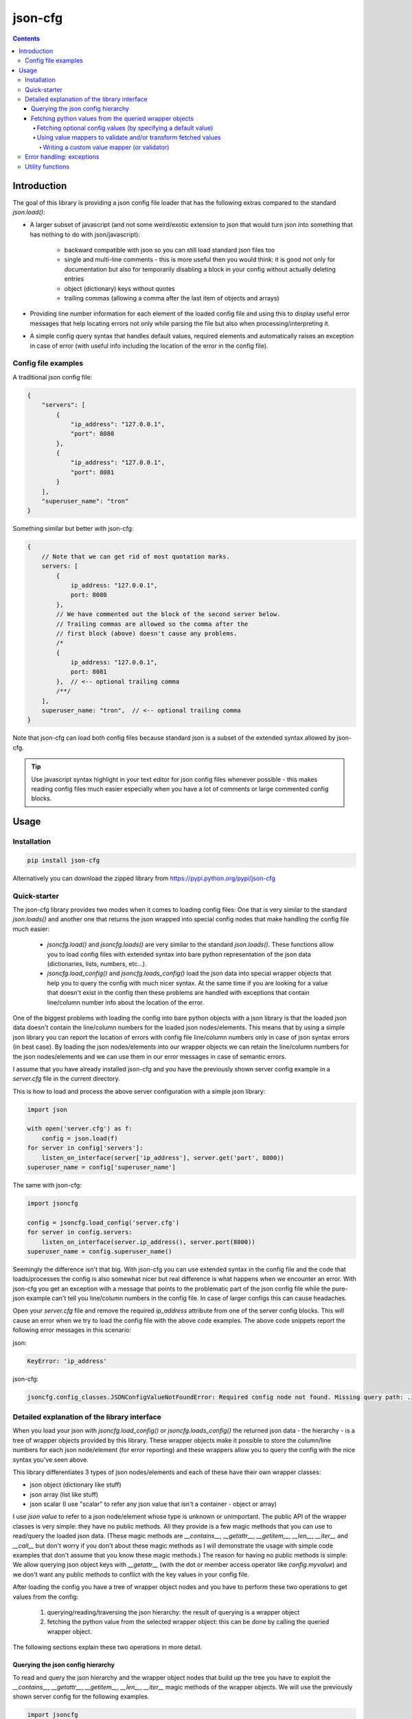 ========
json-cfg
========

.. image:: https://img.shields.io/travis/pasztorpisti/json-cfg.svg?style=flat
    :target: https://travis-ci.org/pasztorpisti/json-cfg
    :alt: build

.. image:: https://img.shields.io/codacy/25854a088e89472f9fbf2bd5c1633834.svg?style=flat
    :target: https://www.codacy.com/app/pasztorpisti/json-cfg
    :alt: code quality

.. image:: https://landscape.io/github/pasztorpisti/json-cfg/master/landscape.svg?style=flat
    :target: https://landscape.io/github/pasztorpisti/json-cfg/master
    :alt: code health

.. image:: https://img.shields.io/coveralls/pasztorpisti/json-cfg/master.svg?style=flat
    :target: https://coveralls.io/r/pasztorpisti/json-cfg?branch=master
    :alt: coverage

.. image:: https://img.shields.io/pypi/v/json-cfg.svg?style=flat
    :target: https://pypi.python.org/pypi/json-cfg
    :alt: pypi

.. image:: https://img.shields.io/github/tag/pasztorpisti/json-cfg.svg?style=flat
    :target: https://github.com/pasztorpisti/json-cfg
    :alt: github

.. image:: https://img.shields.io/github/license/pasztorpisti/json-cfg.svg?style=flat
    :target: https://github.com/pasztorpisti/json-cfg/blob/master/LICENSE.txt
    :alt: license: MIT

.. contents::

------------
Introduction
------------

The goal of this library is providing a json config file loader that has
the following extras compared to the standard `json.load()`:

- A larger subset of javascript (and not some weird/exotic extension to json that
  would turn json into something that has nothing to do with json/javascript):

    - backward compatible with json so you can still load standard json files too
    - single and multi-line comments - this is more useful then you would think:
      it is good not only for documentation but also for temporarily disabling
      a block in your config without actually deleting entries
    - object (dictionary) keys without quotes
    - trailing commas (allowing a comma after the last item of objects and arrays)

- Providing line number information for each element of the loaded config file
  and using this to display useful error messages that help locating errors not
  only while parsing the file but also when processing/interpreting it.
- A simple config query syntax that handles default values, required elements and
  automatically raises an exception in case of error (with useful info including
  the location of the error in the config file).


Config file examples
--------------------

A traditional json config file:

.. code-block:: javascript

    {
        "servers": [
            {
                "ip_address": "127.0.0.1",
                "port": 8080
            },
            {
                "ip_address": "127.0.0.1",
                "port": 8081
            }
        ],
        "superuser_name": "tron"
    }

Something similar but better with json-cfg:

.. code-block:: javascript
    
    {
        // Note that we can get rid of most quotation marks.
        servers: [
            {
                ip_address: "127.0.0.1",
                port: 8080
            },
            // We have commented out the block of the second server below.
            // Trailing commas are allowed so the comma after the
            // first block (above) doesn't cause any problems.
            /*
            {
                ip_address: "127.0.0.1",
                port: 8081
            },  // <-- optional trailing comma
            /**/
        ],
        superuser_name: "tron",  // <-- optional trailing comma
    }

Note that json-cfg can load both config files because standard json is a subset of the extended
syntax allowed by json-cfg.

.. tip::

    Use javascript syntax highlight in your text editor for json config files
    whenever possible - this makes reading config files much easier especially
    when you have a lot of comments or large commented config blocks.

-----
Usage
-----

Installation
------------

.. code-block:: sh

    pip install json-cfg

Alternatively you can download the zipped library from https://pypi.python.org/pypi/json-cfg

Quick-starter
-------------

The json-cfg library provides two modes when it comes to loading config files: One that is very
similar to the standard `json.loads()` and another one that returns the json wrapped into special
config nodes that make handling the config file much easier:

    - `jsoncfg.load()` and `jsoncfg.loads()` are very similar to the standard `json.loads()`.
      These functions allow you to load config files with extended syntax into bare python
      representation of the json data (dictionaries, lists, numbers, etc...).
    - `jsoncfg.load_config()` and `jsoncfg.loads_config()` load the json data into special wrapper
      objects that help you to query the config with much nicer syntax. At the same time if you
      are looking for a value that doesn't exist in the config then these problems are handled with
      exceptions that contain line/column number info about the location of the error.

One of the biggest problems with loading the config into bare python objects with a json library is
that the loaded json data doesn't contain the line/column numbers for the loaded json
nodes/elements. This means that by using a simple json library you can report the location of errors
with config file line/column numbers only in case of json syntax errors (in best case).
By loading the json nodes/elements into our wrapper objects we can retain the line/column numbers
for the json nodes/elements and we can use them in our error messages in case of semantic errors.

I assume that you have already installed json-cfg and you have the previously shown server config
example in a `server.cfg` file in the current directory.

This is how to load and process the above server configuration with a simple json library:

.. code-block:: python

    import json

    with open('server.cfg') as f:
        config = json.load(f)
    for server in config['servers']:
        listen_on_interface(server['ip_address'], server.get('port', 8000))
    superuser_name = config['superuser_name']

The same with json-cfg:

.. code-block:: python

    import jsoncfg

    config = jsoncfg.load_config('server.cfg')
    for server in config.servers:
        listen_on_interface(server.ip_address(), server.port(8000))
    superuser_name = config.superuser_name()

Seemingly the difference isn't that big. With json-cfg you can use extended syntax in the config
file and the code that loads/processes the config is also somewhat nicer but real difference is
what happens when we encounter an error. With json-cfg you get an exception with a message that
points to the problematic part of the json config file while the pure-json example can't tell you
line/column numbers in the config file. In case of larger configs this can cause headaches.

Open your `server.cfg` file and remove the required `ip_address` attribute from one of the server
config blocks. This will cause an error when we try to load the config file with the above code
examples. The above code snippets report the following error messages in this scenario:

json:

.. code-block::

    KeyError: 'ip_address'

json-cfg:

.. code-block::

    jsoncfg.config_classes.JSONConfigValueNotFoundError: Required config node not found. Missing query path: .ip_address (relative to error location) [line=3;col=9]

Detailed explanation of the library interface
---------------------------------------------

When you load your json with `jsoncfg.load_config()` or `jsoncfg.loads_config()` the returned json
data - the hierarchy - is a tree of wrapper objects provided by this library. These wrapper objects
make it possible to store the column/line numbers for each json node/element (for error reporting)
and these wrappers allow you to query the config with the nice syntax you've seen above.

This library differentiates 3 types of json nodes/elements and each of these have their own wrapper
classes:

- json object (dictionary like stuff)
- json array (list like stuff)
- json scalar (I use "scalar" to refer any json value that isn't a container - object or array)

I use *json value* to refer to a json node/element whose type is unknown or unimportant.
The public API of the wrapper classes is very simple: they have no public methods. All they provide
is a few magic methods that you can use to read/query the loaded json data. (These magic methods
are `__contains__`, `__getattr__`, `__getitem__`, `__len__`, `__iter__` and `__call__` but don't
worry if you don't about these magic methods as I will demonstrate the usage with simple code
examples that don't assume that you know these magic methods.)
The reason for having no public methods is simple: We allow querying json object keys with
`__getattr__` (with the dot or member access operator like `config.myvalue`) and we don't want any
public methods to conflict with the key values in your config file.

After loading the config you have a tree of wrapper object nodes and you have to perform these two
operations to get values from the config:

    1. querying/reading/traversing the json hierarchy: the result of querying is a wrapper object
    2. fetching the python value from the selected wrapper object: this can be done by calling the
       queried wrapper object.

The following sections explain these two operations in more detail.

Querying the json config hierarchy
""""""""""""""""""""""""""""""""""

To read and query the json hierarchy and the wrapper object nodes that build up the tree you have
to exploit the `__contains__`, `__getattr__`, `__getitem__`, `__len__`, `__iter__` magic methods
of the wrapper objects. We will use the previously shown server config for the following examples.

.. code-block:: python

    import jsoncfg

    config = jsoncfg.load_config('server.cfg')

    # Using __getattr__ to get the servers key from the config json object.
    # The result of this expression is a wrapper object that wraps the servers array/list.
    server_array = config.servers

    # The equivalent of the previous expression using __getitem__:
    server_array = config['servers']

    # Note that querying a non-existing key from an object doesn't raise an error. Instead
    # it returns a special ValueNotFoundNode instance that you can continue using as a
    # wrapper object. The error happens only if you try to fetch the value of this key
    # without specifying a default value - but more on this later in the section where we
    # discuss value fetching from wrapper objects.
    special_value_not_found_node = config.non_existing_key

    # Checking whether a key exists in a json object:
    servers_exists = 'servers' in config

    # Using __getitem__ to index into json array wrapper objects:
    # Over-indexing the array would raise an exception with useful error message
    # containing the location of the servers_array in the config file.
    first_item_wrapper_object = servers_array[0]

    # Getting the length of json object and json array wrappers:
    num_config_key_value_pairs = len(config)
    servers_array_len = len(servers_array)

    # Iterating the items of a json object or array:
    for key_string, value_wrapper_object in config:
        pass
    for value_wrapper_object in config.servers:
        pass

Not all node types (object, array, scalar) support all operations. For example a scalar json value
doesn't support `len()` and you can not iterate it. What happens if someone puts a scalar value
into the config in place of the servers array? In that case the config loader code will sooner or
later performs an array-specific operation on that scalar value (for example iteration) that will
raise an exception with a useful error message pointing the the loader code with the stack trace and
pointing to the scalar value in the config file with line/column numbers. You will find more
json-node-type related checks and error handling mechanisms in the following sections (value
fetching and error handling).

Fetching python values from the queried wrapper objects
"""""""""""""""""""""""""""""""""""""""""""""""""""""""

After selecting any of the wrapper object nodes from the json config hierarchy you can fetch its
wrapped value by using its `__call__` magic method. This works on all json node types: objects,
arrays and scalars. If you fetch a container (object or array) then it will fetch the raw unwrapped
values recursively - it fetches the whole subtree whose root node is the fetched wrapper object.

.. code-block:: python

    import jsoncfg

    config = jsoncfg.load_config('server.cfg')

    # Fetching the value of the whole json object hierarchy.
    # python_hierarchy now looks like something you normally
    # get as a result of a standard `json.load()`.
    python_hierarchy = config()

    # Converting only the servers array into python-object format:
    python_server_list = config.servers()

    # Getting the ip_address of the first server.
    server_0_ip_address_str = config.servers[0].ip_address()


Fetching optional config values (by specifying a default value)
^^^^^^^^^^^^^^^^^^^^^^^^^^^^^^^^^^^^^^^^^^^^^^^^^^^^^^^^^^^^^^^

The value fetcher call has some optional parameters. You can call it with an optional default value
followed by zero or more `jsoncfg.JSONValueMapper` instances. The default value comes in handy when
you are querying an **optional** item from a json object:

.. code-block:: python

    # If "optional_value" isn't in the config then return the default value (50).
    v0 = config.optional_value(50)
    # This raises an exception if "required_value" isn't in the config.
    v1 = config.required_value()


Using value mappers to validate and/or transform fetched values
^^^^^^^^^^^^^^^^^^^^^^^^^^^^^^^^^^^^^^^^^^^^^^^^^^^^^^^^^^^^^^^

Whether you are using a default value or not you can specify zero or more `jsoncfg.JSONValueMapper`
instances too in the parameter list of the fetcher function call. These instances have to be
callable, they have to have a `__call__` method that receives one parameter - the fetched value -
and they have to return the transformed (or untouched) value. If you specify more than value value
mapper instances then these value mappers are applied to the fetched value in left-to-right order
as you specify them in the argument list. You can use these value mapper instances not only to
transform the fetched value, but also to perform (type) checks on them. The `jsoncfg.value_mappers`
module contains a few predefined type-checkers but you can create your own value mappers.

.. warning::

    If you specify both a default value and one or more value mapper instances in your value fetcher
    call then the value mappers are never applied to the default value. The value mappers are used
    only when you fetch a value that exists in the config. json-cfg uses either the default value
    or the list of value mapper instances but not both.

.. code-block:: python

    from jsoncfg.value_mappers import RequireType
    from jsoncfg.value_mappers import require_list, require_string, require_integer, require_number

    # require_list is a jsoncfg.JSONValueMapper instance that checks if the fetched value is a list.
    # If the "servers" key is missing form the config or its type isn't list then an exception is
    # raised because we haven't specified a default value.
    python_server_list = config.servers(require_list)

    # If the "servers" key is missing from the config then the return value is None. If "servers"
    # is in the config and it isn't a list instance then an exception is raised otherwise the
    # return value is the servers list.
    python_server_list = config.servers(None, require_list)

    # Querying the required ip_address parameter with required string type.
    ip_address = config.servers[0].ip_address(require_string)

    # Querying the optional port parameter with a default value of 8000.
    # If the optional port parameter is specified in the config then it has to be an integer.
    ip_address = config.servers[0].port(8000, require_integer)

    # An optional timeout parameter with a default value of 5. If the timeout parameter is in
    # the config then it has to be a number (int, long, or float).
    timeout = config.timeout(5, require_number)

    # Getting a required guest_name parameter from the config. The parameter has to be either
    # None (null in the json file) or a string.
    guest_name = config.guest_name(RequireType(type(None), str))


Writing a custom value mapper (or validator)
````````````````````````````````````````````

    - Derive your own value mapper class from `jsoncfg.JSONValueMapper`.
    - Implement the `__call__` method that receives one value and returns one value:

        - Your `__call__` method can return the received value intact but it is allowed to
          return a completely different transformed value.
        - Your `__call__` implementation can perform validation. If the validation fails then
          you have to raise an exception. This exception can be anything but if you don't have
          a better idea then simply use the standard `ValueError` or `TypeError`. This exception
          will be caught by the value fetcher call and it re-raises another json-cfg specific
          exception that contains useful error message with the location of the error and that
          exception also contains the exception you raised while validating.

Custom value mapper example code:

.. code-block:: python

    import datetime
    import jsoncfg
    from jsoncfg import JSONValueMapper
    from jsoncfg.value_mappers import require_integer

    class OneOf(JSONValueMapper):
        def __init__(self, *enum_members):
            self.enum_members = set(enum_members)

        def __call__(self, v):
            if v not in self.enum_members:
                raise ValueError('%r is not on of these: %r' % (v, self.enum_members))
            return v

    class RangeCheck(JSONValueMapper):
        def __init__(self, min_, max_):
            self.min = min_
            self.max = max_

        def __call__(self, v):
            if self.min <= v < self.max:
                return v
            raise ValueError('%r is not in range [%r, %r)' % (v, self.min, self.max))

    class ToDateTime(JSONValueMapper):
        def __call__(self, v):
            if not isinstance(v, str):
                raise TypeError('Expected a naive iso8601 datetime string but found %r' % v)
            return datetime.datetime.strptime(v, '%Y-%m-%dT%H:%M:%S')
    to_datetime = ToDateTime()

    config = jsoncfg.load_config('server.cfg')

    # Creating an instance for reuse.
    require_cool_superuser_name = OneOf('tron', 'neo')
    superuser_name = config.superuser_name(None, require_cool_superuser_name)

    check_http_port_range = RangeCheck(8000, 9000)
    port = config.servers[0].port(8000, check_http_port_range)

    # Chaining value mappers:
    port = config.servers[0].port(8000, require_integer, check_http_port_range)

    # to_datetime converts a naive iso8601 datetime string into a datetime instance.
    superuser_birthday = config.superuser_birthday(None, to_datetime)


Error handling: exceptions
--------------------------

The base of all library exceptions is `jsoncfg.JSONConfigException`. If the parsed json contains a
syntax error then you receive a `jsoncfg.ParserException` - this exception has no subclasses. In
case of config query errors you receive a `jsoncfg.JSONConfigQueryError` - this exception has
several subclasses.

.. code-block::

                         +---------------------+
                         | JSONConfigException |
                         +---------------------+
                            ▲               ▲
                            |               |
                +-----------+-----+         |
                | ParserException |         |
                +-----------------+         |
                                      +-----+----------------+
              +---------------------->+ JSONConfigQueryError +<------------------------+
              |                       +----------------------+                         |
              |                          ▲                ▲                            |
              |                          |                |                            |
              |   +----------------------------+    +------------------------------+   |
              |   | JSONConfigValueMapperError |    | JSONConfigValueNotFoundError |   |
              |   +----------------------------+    +------------------------------+   |
              |                                                                        |
        +-----+-------------------+                                   +----------------+-----+
        | JSONConfigNodeTypeError |                                   | JSONConfigIndexError |
        +-------------------------+                                   +----------------------+

`jsoncfg.JSONConfigException`

    This is the mother of all exceptions raised by the library (aside from some some `ValueError`s
    and `TypeErrors` that are raised in case of trivial programming mistakes). Note that this
    exception is never raised directly - the library raises only exceptions that are derived from
    this.

`jsoncfg.ParserException`

    You receive this exception if there is a syntax error in the parsed json.

    - `error_message`: The error message without the line/column number
      info. The standard `Exception.message` field contains this very same message but with the
      line/column info formatted into it as a postfix.
    - `line`, `column`: line and column information to locate the error easily in the parsed json.

`jsoncfg.JSONConfigQueryError`

    You receive this exception in case of errors you make while processing the parsed json. This
    exception class is never instantiated directly, only its subclasses are used.

    - `config_node`: The json node/element that was processed when the error happened.
    - `line`, `column`: line and column information to locate the error easily in the parsed json.

`jsoncfg.JSONConfigValueMapperError`

    Raised when you query and fetch a value by specifying a value mapper but the value mapper
    instance raises an exception during while fetching the value.

    - `mapper_exception`: The exception instance raised by the value mapper.

`jsoncfg.JSONConfigValueNotFoundError`

    This is raised when you try to fetch a required (non-optional) value that doesn't exist in the
    config file.

`jsoncfg.JSONConfigNodeTypeError`

    You get this exception if you try to perform an operation on a node that is not allowed for
    that node type (object, array or scalar), for example indexing into an array with a string.

`jsoncfg.JSONConfigIndexError`

    Over-indexing a json array results in this exception.

    - `index`: The index used to over-index the array.

Utility functions
-----------------

TODO: Coming soon... The config wrapper objects have no public methods but in some cases you may
want to extract some info from them (for example line/column number, type of node). You can
do that with utility functions that can be imported from the `jsoncfg` module.

